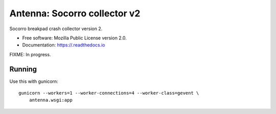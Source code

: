 =============================
Antenna: Socorro collector v2
=============================

Socorro breakpad crash collector version 2.

* Free software: Mozilla Public License version 2.0.
* Documentation: https://.readthedocs.io

FIXME: In progress.


Running
=======

Use this with gunicorn::

    gunicorn --workers=1 --worker-connections=4 --worker-class=gevent \
        antenna.wsgi:app
